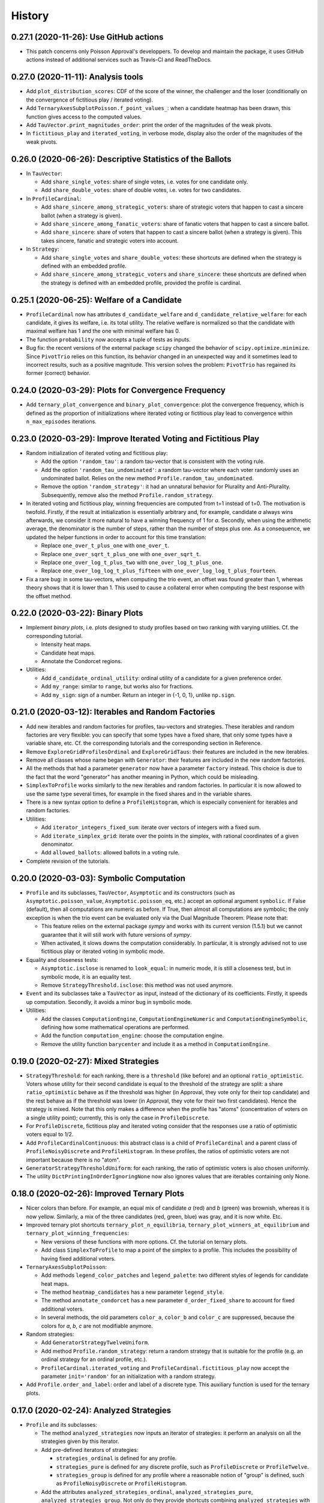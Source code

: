 =======
History
=======

---------------------------------------
0.27.1 (2020-11-26): Use GitHub actions
---------------------------------------

* This patch concerns only Poisson Approval's developpers. To develop and maintain the package, it uses GitHub actions
  instead of additional services such as Travis-CI and ReadTheDocs.

-----------------------------------
0.27.0 (2020-11-11): Analysis tools
-----------------------------------

* Add ``plot_distribution_scores``: CDF of the score of the winner, the challenger and the loser (conditionally
  on the convergence of fictitious play / iterated voting).
* Add ``TernaryAxesSubplotPoisson.f_point_values_``: when a candidate heatmap has been drawn, this function gives
  access to the computed values.
* Add ``TauVector.print_magnitudes_order``: print the order of the magnitudes of the weak pivots.
* In ``fictitious_play`` and ``iterated_voting``, in verbose mode, display also the order of the magnitudes of
  the weak pivots.

----------------------------------------------------------
0.26.0 (2020-06-26): Descriptive Statistics of the Ballots
----------------------------------------------------------

* In ``TauVector``:

  * Add ``share_single_votes``: share of single votes, i.e. votes for one candidate only.
  * Add ``share_double_votes``: share of double votes, i.e. votes for two candidates.

* In ``ProfileCardinal``:

  * Add ``share_sincere_among_strategic_voters``: share of strategic voters that happen to cast a sincere ballot (when
    a strategy is given).
  * Add ``share_sincere_among_fanatic_voters``: share of fanatic voters that happen to cast a sincere ballot.
  * Add ``share_sincere``: share of voters that happen to cast a sincere ballot (when a strategy is given). This
    takes sincere, fanatic and strategic voters into account.

* In ``Strategy``:

  * Add ``share_single_votes`` and ``share_double_votes``: these shortcuts are defined when the strategy
    is defined with an embedded profile.
  * Add ``share_sincere_among_strategic_voters`` and ``share_sincere``: these shortcuts are defined when the strategy
    is defined with an embedded profile, provided the profile is cardinal.

-------------------------------------------
0.25.1 (2020-06-25): Welfare of a Candidate
-------------------------------------------

* ``ProfileCardinal`` now has attributes ``d_candidate_welfare`` and ``d_candidate_relative_welfare``: for each
  candidate, it gives its welfare, i.e. its total utility. The relative welfare is normalized so that the candidate
  with maximal welfare has 1 and the one with minimal welfare has 0.
* The function ``probability`` now accepts a tuple of tests as inputs.
* Bug fix: the recent versions of the external package ``scipy`` changed the behavior of ``scipy.optimize.minimize``.
  Since ``PivotTrio`` relies on this function, its behavior changed in an unexpected way and it sometimes lead to
  incorrect results, such as a positive magnitude. This version solves the problem: ``PivotTrio`` has regained its
  former (correct) behavior.

----------------------------------------------------
0.24.0 (2020-03-29): Plots for Convergence Frequency
----------------------------------------------------

* Add ``ternary_plot_convergence`` and ``binary_plot_convergence``: plot the convergence frequency, which is defined
  as the proportion of initializations where iterated voting or fictitious play lead to convergence within
  ``n_max_episodes`` iterations.

----------------------------------------------------------------
0.23.0 (2020-03-29): Improve Iterated Voting and Fictitious Play
----------------------------------------------------------------

* Random initialization of iterated voting and fictitious play:

  * Add the option ``'random_tau'``: a random tau-vector that is consistent with the voting rule.
  * Add the option ``'random_tau_undominated'``: a random tau-vector where each voter randomly uses an undominated
    ballot. Relies on the new method ``Profile.random_tau_undominated``.
  * Remove the option ``'random_strategy'``: it had an unnatural behavior for Plurality and Anti-Plurality.
    Subsequently, remove also the method ``Profile.random_strategy``.

* In iterated voting and fictitious play, winning frequencies are computed from t=1 instead of t=0. The motivation is
  twofold. Firstly, if the result at initialization is essentially arbitrary and, for example, candidate `a` always
  wins afterwards, we consider it more natural to have a winning frequency of 1 for `a`. Secondly, when using the
  arithmetic average, the denominator is the number of steps, rather than the number of steps plus one. As a
  consequence, we updated the helper functions in order to account for this time translation:

  * Replace ``one_over_t_plus_one`` with ``one_over_t``.
  * Replace ``one_over_sqrt_t_plus_one`` with ``one_over_sqrt_t``.
  * Replace ``one_over_log_t_plus_two`` with ``one_over_log_t_plus_one``.
  * Replace ``one_over_log_log_t_plus_fifteen`` with ``one_over_log_log_t_plus_fourteen``.

* Fix a rare bug: in some tau-vectors, when computing the trio event, an offset was found greater than 1, whereas theory
  shows that it is lower than 1. This used to cause a collateral error when computing the best response with the
  offset method.

---------------------------------
0.22.0 (2020-03-22): Binary Plots
---------------------------------

* Implement *binary plots*, i.e. plots designed to study profiles based on two ranking with varying utilities. Cf. the
  corresponding tutorial.

  * Intensity heat maps.
  * Candidate heat maps.
  * Annotate the Condorcet regions.

* Utilities:

  * Add ``d_candidate_ordinal_utility``: ordinal utility of a candidate for a given preference order.
  * Add ``my_range``: similar to ``range``, but works also for fractions.
  * Add ``my_sign``: sign of a number. Return an integer in {-1, 0, 1}, unlike ``np.sign``.

---------------------------------------------------
0.21.0 (2020-03-12): Iterables and Random Factories
---------------------------------------------------

* Add new iterables and random factories for profiles, tau-vectors and strategies. These iterables and random factories
  are very flexible: you can specify that some types have a fixed share, that only some types have a variable share,
  etc. Cf. the corresponding tutorials and the corresponding section in Reference.
* Remove ``ExploreGridProfilesOrdinal`` and ``ExploreGridTaus``: their features are included in the new iterables.
* Remove all classes whose name began with ``Generator``: their features are included in the new random factories.
* All the methods that had a parameter ``generator`` now have a parameter ``factory`` instead. This choice is due to
  the fact that the word "generator" has another meaning in Python, which could be misleading.
* ``SimplexToProfile`` works similarly to the new iterables and random factories. In particular it is now allowed to
  use the same type several times, for example in the fixed shares and in the variable shares.
* There is a new syntax option to define a ``ProfileHistogram``, which is especially convenient for
  iterables and random factories.
* Utilities:

  * Add ``iterator_integers_fixed_sum``: iterate over vectors of integers with a fixed sum.
  * Add ``iterate_simplex_grid``: iterate over the points in the simplex, with rational coordinates of a given
    denominator.
  * Add ``allowed_ballots``: allowed ballots in a voting rule.

* Complete revision of the tutorials.

-----------------------------------------
0.20.0 (2020-03-03): Symbolic Computation
-----------------------------------------

* ``Profile`` and its subclasses, ``TauVector``, ``Asymptotic`` and its constructors (such as
  ``Asymptotic.poisson_value``, ``Asymptotic.poisson_eq``, etc.) accept an optional argument ``symbolic``. If False
  (default), then all computations are numeric as before. If True, then almost all computations are symbolic; the
  only exception is when the trio event can be evaluated only via the Dual Magnitude Theorem. Please note that:

  * This feature relies on the external package `sympy` and works with its current version (1.5.1) but we cannot
    guarantee that it will still work with future versions of `sympy`.
  * When activated, it slows downs the computation considerably. In particular, it is strongly advised not to use
    fictitious play or iterated voting in symbolic mode.

* Equality and closeness tests:

  * ``Asymptotic.isclose`` is renamed to ``look_equal``: in numeric mode, it is still a closeness test, but in
    symbolic mode, it is an equality test.
  * Remove ``StrategyThreshold.isclose``: this method was not used anymore.

* ``Event`` and its subclasses take a ``TauVector`` as input, instead of the dictionary of its coefficients. Firstly, it
  speeds up computation. Secondly, it avoids a minor bug in symbolic mode.

* Utilities:

  * Add the classes ``ComputationEngine``, ``ComputationEngineNumeric`` and ``ComputationEngineSymbolic``, defining
    how some mathematical operations are performed.
  * Add the function ``computation_engine``: choose the computation engine.
  * Remove the utility function ``barycenter`` and include it as a method in ``ComputationEngine``.

-------------------------------------
0.19.0 (2020-02-27): Mixed Strategies
-------------------------------------

* ``StrategyThreshold``: for each ranking, there is a ``threshold`` (like before) and an optional ``ratio_optimistic``.
  Voters whose utility for their second candidate is equal to the threshold of the strategy are split: a share
  ``ratio_optimistic`` behave as if the threshold was higher (in Approval, they vote only for their top candidate)
  and the rest behave as if the threshold was lower (in Approval, they vote for their two first candidates). Hence the
  strategy is mixed. Note that this only makes a difference when the profile has "atoms" (concentration of voters on a
  single utility point); currently, this is only the case in ``ProfileDiscrete``.
* For ``ProfileDiscrete``, fictitious play and iterated voting consider that the responses use a ratio of optimistic
  voters equal to 1/2.
* Add ``ProfileCardinalContinuous``: this abstract class is a child of ``ProfileCardinal`` and a parent class
  of ``ProfileNoisyDiscrete`` and ``ProfileHistogram``. In these profiles, the ratios of optimistic voters are not
  important because there is no "atom".
* ``GeneratorStrategyThresholdUniform``: for each ranking, the ratio of optimistic voters is also chosen uniformly.
* The utility ``DictPrintingInOrderIgnoringNone`` now also ignores values that are iterables containing only None.

-------------------------------------------
0.18.0 (2020-02-26): Improved Ternary Plots
-------------------------------------------

* Nicer colors than before. For example, an equal mix of candidate `a` (red) and `b` (green) was brownish, whereas it
  is now yellow. Similarly, a mix of the three candidates (red, green, blue) was gray, and it is now white. Etc.
* Improved ternary plot shortcuts ``ternary_plot_n_equilibria``, ``ternary_plot_winners_at_equilibrium`` and
  ``ternary_plot_winning_frequencies``:

  * New versions of these functions with more options. Cf. the tutorial on ternary plots.
  * Add class ``SimplexToProfile`` to map a point of the simplex to a profile. This includes the possibility of
    having fixed additional voters.

* ``TernaryAxesSubplotPoisson``:

  * Add methods ``legend_color_patches`` and ``legend_palette``: two different styles of legends for candidate
    heat maps.
  * The method ``heatmap_candidates`` has a new parameter ``legend_style``.
  * The method ``annotate_condorcet`` has a new parameter ``d_order_fixed_share`` to account for fixed additional
    voters.
  * In several methods, the old parameters ``color_a``, ``color_b`` and ``color_c`` are suppressed, because
    the colors for `a`, `b`, `c` are not modifiable anymore.

* Random strategies:

  * Add ``GeneratorStrategyTwelveUniform``.
  * Add method ``Profile.random_strategy``: return a random strategy that is suitable for the profile (e.g. an ordinal
    strategy for an ordinal profile, etc.).
  * ``ProfileCardinal.iterated_voting`` and ``ProfileCardinal.fictitious_play`` now accept the parameter
    ``init='random'`` for an initialization with a random strategy.

* Add ``Profile.order_and_label``: order and label of a discrete type. This auxiliary function is used for the ternary
  plots.

----------------------------------------
0.17.0 (2020-02-24): Analyzed Strategies
----------------------------------------

* ``Profile`` and its subclasses:

  * The method ``analyzed_strategies`` now inputs an iterator of strategies: it perform an analysis on all the
    strategies given by this iterator.
  * Add pre-defined iterators of strategies:

    * ``strategies_ordinal`` is defined for any profile.
    * ``strategies_pure`` is defined for any discrete profile, such as ``ProfileDiscrete`` or ``ProfileTwelve``.
    * ``strategies_group`` is defined for any profile where a reasonable notion of "group" is defined, such as
      ``ProfileNoisyDiscrete`` or ``ProfileHistogram``.

  * Add the attributes ``analyzed_strategies_ordinal``, ``analyzed_strategies_pure``, ``analyzed_strategies_group``.
    Not only do they provide shortcuts combining ``analyzed_strategies`` with the relevant iterator, but they also have
    the added value of being cached properties: if the user accesses the same attribute several times, it is only
    computed once.

  * Remove the attribute ``winners_at_equilibrium``. Instead, the corresponding attribute is added to the class
    ``AnalyzedStrategies``. This gives more flexibility because it is defined for any ``AnalyzedStrategies`` object.

* The consequences on ternary plots are temporary and are likely to change in the near future, with a new release
  focusing on improved ternary plots.

  * ``ternary_plot_winners_at_equilibrium`` becomes ``ternary_plot_winners_at_equilibrium_ordinal``.
  * ``ternary_plot_n_bloc_equilibria`` becomes ``ternary_plot_n_equilibria_ordinal``.

* ``Strategy.deepcopy_with_attached_profile`` now also copies the voting rule of the given profile.

-------------------------------------------------------------------------
0.16.1 (2020-02-24): More Flexible Initialization of ProfileNoisyDiscrete
-------------------------------------------------------------------------

* ``ProfileNoisyDiscrete``: add a parameter ``noise`` that enables not to mention explicitly the value of the noise for
  each group of voters. This is especially convenient in the quite common case where all groups of voters have the
  same noise.

-----------------------------------------
0.16.0 (2020-02-22): ProfileNoisyDiscrete
-----------------------------------------

* Add ``ProfileNoisyDiscrete``: a profile with a discrete distribution of voters, with noise.

--------------------------------
0.15.0 (2020-02-20): Weak Orders
--------------------------------

* Implement weak orders:

  * ``Profile`` now has attributes ``d_weak_order_share``, ``support_in_weak_orders``, ``contains_weak_orders``,
    ``contains_rankings``, ``d_ballot_weak_voters_sincere``, ``d_ballot_weak_voters_fanatic``.
  * Subclasses of Profile have a parameter ``d_weak_order_share``.
  * Remove methods ``ProfileOrdinal.support`` and ``ProfileOrdinal.is_generic``: with the presence of weak orders,
    their names had become misleading, whereas ``support_in_rankings`` and ``is_generic_in_ranking`` is non-ambiguous.
  * ``TernaryAxesSubplotPoisson.annotate_condorcet`` now also works with weak orders. However, it may not work on
    all distributions because it relies on the external package `shapely`. If there are only rankings, it should still
    work anyway.
  * Add utilities ``is_weak_order``, ``is_lover``, ``is_hater``, ``sort_weak_order``.

* Add shortcut functions for some common ternary plots:

  * ``ternary_plot_n_bloc_equilibria``: number of bloc equilibria.
  * ``ternary_plot_winners_at_equilibrium``: winners at equilibrium.
  * ``ternary_plot_winning_frequencies``: winning frequencies in fictitious play.

* Methods ``ProfileCardinal.iterated_voting`` and ``ProfileCardinal.fictitious_play`` have a new parameter
  ``winning_frequency_update_ratio``, indicating how the winning frequencies are computed in case of non-convergence.
  Note however that in case of convergence to a periodical orbit (for iterated voting), it remains the arithmetic
  average anyway.

* Add utility ``my_division``: division of two numbers, trying to be exact if it is reasonable.

---------------------------------------------------------------------------------
0.14.0 (2020-02-16): Flexible Initialization of Iterated Voting / Fictitious Play
---------------------------------------------------------------------------------

* Instead of a parameter ``strategy_ini``, the methods ``ProfileCardinal.iterated_voting`` and
  ``ProfileCardinal.fictitious_play`` now have a parameter ``init`` that can be either a strategy (like before), or a
  tau-vector, or a string ``'sincere'`` or ``'fanatic'``.

----------------------------------
0.13.0 (2020-02-16): Ternary Plots
----------------------------------

* Draw plots on the simplex where points have 3 coordinates summing to 1. Cf. the corresponding tutorial.

  * Intensity heat maps.
  * Candidate heat maps.
  * Annotate the Condorcet regions.

* Add ``Profile.winners_at_equilibrium``: for the classes of profile that have a method ``analyzed_strategies``,
  give the set of winners at equilibrium.

-----------------------------------------------------------------
0.12.0 (2020-02-09): GeneratorProfileHistogramSinglePeakedUniform
-----------------------------------------------------------------

* Add ``GeneratorProfileHistogramSinglePeakedUniform``: a generator of single-peaked histogram-profiles following
  the uniform distribution.
* Add examples of functions to be used as update ratios for ``ProfileCardinal.fictitious_play``:
  ``one_over_t_plus_one``, ``one_over_sqrt_t_plus_one``, ``one_over_log_t_plus_two``,
  ``one_over_log_log_t_plus_fifteen``.

-----------------------------------------------------------------------------
0.11.0 (2020-02-09): Winning frequencies in iterated voting / fictitious play
-----------------------------------------------------------------------------

* ``ProfileCardinal.iterated_voting`` and ``ProfileCardinal.fictitious_play`` now also output the winning frequency of
  each candidate (limit frequency in case of convergence, frequency over the history otherwise).
* New utilities:

  * Add ``candidates_to_d_candidate_probability``: convert a set of candidates to a dictionary of probabilities (random
    tie-break)
  * Add ``candidates_to_probabilities``: convert a set of candidates to an array of probabilities (random tie-break).
  * Add ``array_to_d_candidate_value``: convert an array to a dictionary of candidates and values.
  * Add ``d_candidate_value_to_array``: convert a dictionary of candidates and values to an array.

--------------------------------------------------------
0.10.0 (2020-02-09): ProfileDiscrete.analyzed_strategies
--------------------------------------------------------

* Implement ``ProfileDiscrete.analyzed_strategies``: exhaustive analysis of all pure strategies of the profile.

------------------------------------------------
0.9.0 (2020-02-09): Plurality and Anti-plurality
------------------------------------------------

* Implement Plurality and Anti-plurality (cf. the corresponding tutorial).
* Python 3.5 is not officially supported anymore. However, in practice, the package should still essentially work with
  Python 3.5, the only notable difference being the order in which the dictionaries are printed.
* New utilities:

  * Add ``ballot_two``: ballot for the second candidate of a ranking (used for Plurality).
  * Add ``ballot_one_three``: ballot against the second candidate of a ranking (used for Anti-plurality).
  * Add ``ballot_low_u`` and ``ballot_high_u``: the ballot chosen by the voters who have a low (resp. high) utility
    for their middle candidate, depending on the voting rule.
  * Add ``product_dict``: Cartesian product for a dictionary of iterables.
  * Add ``DictPrintingInOrderIgnoringNone``: dictionary that prints in the order of the keys, ignoring value None.
  * In the ``UtilCache`` module, add ``property_deleting_cache``: define a property that deletes the cache when set or
    deleted. This is used for parameters like ``ratio_sincere``, ``voting_rule``, etc.

-----------------------------------------------------------------
0.8.1 (2020-02-04): Better Handling of Edge Cases in BestResponse
-----------------------------------------------------------------

* ``BestResponse``: the focus of this release is to correct rare bugs that used to happen when some offsets are very
  close to 1.

  * API change: ``BestResponse`` now takes as parameters the tau-vector and the ranking, instead of all the events
    that are used for the computation.
  * Exchanged the justifications ``'Easy vs difficult pivot'`` and ``'Difficult vs easy pivot'`` (their usages
    were switched, even if the result itself was correct).
  * Use the asymptotic method only when there are two consecutive zeros in the "compass diagram" of the tau-vector
    (instead of: whenever it gives a result). The motivation is that the asymptotic method may rely on events that rely
    more on numerical approximation than the limit pivot theorem approach.
  * To determine whether pivots are easy or difficult, we rely on expected scores in the duo events, instead of the
    pseudo-offsets of the trio. The motivation is that in some cases, the trio is computed with a numerical optimizer
    that relies more on numerical approximation than the duo events, which use only basic operations like addition,
    multiplication, etc. In the rare cases where the two methods differ, the latter is thus more reliable.
  * Add a sub-algorithm of the "Offset method", called "Offset method with trio
    approximation correction". This is used in some rare cases where both pivots are difficult, but the numeric
    approximations of the trio event lead to an offset that is equal or even slightly greater than 1 (which is abnormal
    and leads to infinite geometric sums). In those cases, we now consider that the offset is lower and infinitely close
    to 1.
  * Corrected a bug in the asymptotic method that could happen when the two personalized pivots had very close
    magnitudes. This uses the correction of ``Asymptotic.limit`` mentioned below.

* ``TauVector``: added the attribute ``has_two_consecutive_zeros``.

* ``Event``: now computes the pseudo-offsets, e.g. ``psi_a``, ``psi_ab``, etc.

* ``Asymptotic``: handles some edge cases more nicely.

  * ``__str__`` displays a coefficient as 0, 1 or -1 only if it is equal to that value. Close is not enough.
  * ``limit`` does not use closeness to 0. It is not its role to decide what coefficients are negligible in the context.
    Only operations like multiplication are allowed to use closeness: for example, if ``mu_1`` and ``- mu_2`` are
    relatively close, the multiplication operator is allowed to decide that ``mu_1 + mu_2`` is equal to 0.
  * In multiplication, when the two magnitudes are close, the resulting magnitude is now always equal to the maximum.
    The same applies for the resulting `nu` when the `nu`'s are also equal.

* ``cached_property``: corrected a bug. In the case of nested cached properties, the inner one was sometimes not
  recorded in cache. It did not lead to incorrect results but slowed down the program.

----------------------------------
0.8.0 (2020-01-30): Fanatic voters
----------------------------------

* Implement the notion of fanatic voting, a variant of sincere voting: a given ratio of voters vote for their top
  candidate only. This is implemented for all subclasses of ``Profile``.
* The utility ``barycenter`` now accepts iterables.
* Corrected bug: ``Profile.standardized_version`` now takes into account the auxiliary parameters like
  ``ratio_sincere``, ``well_informed_voters``, etc.

-----------------------------------
0.7.0 (2020-01-30): ProfileDiscrete
-----------------------------------

* Add ``ProfileDiscrete``: a profile with a discrete distribution of voters.
* Subclasses of ``Profile``: better handling of the additional parameters like ``well_informed_voters`` or
  ``ratio_sincere``. In the conversions to string (``str`` or ``repr``), they are now mentioned. They are also used in
  the equality tests between two profiles.

-----------------------------------
0.6.0 (2020-01-29): Fictitious Play
-----------------------------------

* Implement ``ProfileCardinal.fictitious_play``, where the update ratios of the perceived tau-vector and the actual
  tau-vector can be functions of the time. It is also faster that ``ProfileCardinal.iterated_voting``, but can
  not detect cycles (only convergence).
* ``ProfileCardinal.iterated_voting_taus`` is renamed to ``ProfileCardinal.iterated_voting``. It has been generalized
  by implementing a notion of perceived tau-vector, like for ``ProfileCardinal.fictitious_play``. The syntax has been
  modified in consequence.
* ``ProfileCardinal.iterated_voting_strategies`` is deprecated and suppressed.
* Iterated voting and fictitious play do not need a ``StrategyThreshold`` as initial strategy, but any strategy that is
  consistent with the profile subclass. For example, with ``ProfileTwelve``, you can use a ``StrategyTwelve``.
* ``Strategy.profile`` is now a property that can be reassigned after the creation of the object.
* Add ``Strategy.deepcopy_with_attached_profile``: make a deep copy and attach a given profile.
* Add the utility ``to_callable``: convert an object to a callable (making it a constant function if it is not
  callable already).

----------------------------------------------------------
0.5.1 (2020-01-18): Configure Codecov and Improve Coverage
----------------------------------------------------------

* Configure Codecov.
* Reach 100% coverage for this version.

----------------------------------------------------------------------------
0.5.0 (2020-01-11): Sincere Voting and Progressive Update in Iterated Voting
----------------------------------------------------------------------------

* In iterated voting, implement the possibility to move only *progressively* towards the best response:

  * Add ``ProfileCardinal.iterated_voting_taus``: at each iteration, a given ratio of voters update their ballot.
  * Replace the former method ``ProfileCardinal.iterated_voting`` by ``ProfileCardinal.iterated_voting_strategies``:
    as in former versions, at each iteration, the threshold utility of each ranking's strategy is moved in the
    direction of the best response's threshold utility. The method now returns a cycle of tau-vectors and the
    corresponding cycle of best response strategies, in order to be consistent with
    ``ProfileCardinal.iterated_voting_taus``.
  * Add the utility ``barycenter``: compute a barycenter while respecting the type of one input if the other input has
    weight 0.
  * Accelerate the algorithm used in iterated voting.

* In ``ProfileCardinal``, add the possibility of partial sincere voting:

  * Add parameter ``ratio_sincere``: ratio of sincere voters.
  * Add property ``tau_sincere``: the tau-vector if all voters vote sincerely.
  * The former method ``tau`` is renamed ``tau_strategic``: the tau_vector if all voters vote strategically.
  * The new method ``tau`` takes both sincere and strategic voting into account.
  * The method ``is_equilibrium`` has a new implementation to take this feature into account.

* Add ``TauVector.isclose``: whether the tau-vector is close to another tau-vector (in the sense of
  ``math.isclose``). This method is used by the new version of ``ProfileCardinal.is_equilibrium``.

* Add ``Profile.best_responses_to_strategy``: convert a dictionary of best responses to a ``StrategyThreshold`` that
  mentions only the rankings that are present in the profile.

* In random generators of profiles (``GeneratorProfileOrdinalUniform``, ``GeneratorProfileOrdinalGridUniform``,
  ``GeneratorProfileOrdinalVariations``, ``GeneratorProfileHistogramUniform``): instead of having explicit arguments
  like ``well_informed_voters`` or ``ratio_sincere``, there are ``**kwargs`` that are directly passed to the
  ``__init__`` of the relevant Profile subclass.

* Update the tutorials with these new features.

----------------------------------------------
0.4.0 (2020-01-08): Add ``image_distribution``
----------------------------------------------

* Add ``image_distribution``: estimate the distribution of ``f(something)`` for a random ``something``.
* Update the tutorial on mass simulations with this new feature.

-----------------------------------------
0.3.0 (2020-01-08): New Random Generators
-----------------------------------------

* Add new random generators:

  * ``GeneratorExamples``: run another generator until the generated object meets a given test.
  * ``GeneratorStrategyOrdinalUniform``: draw a StrategyOrdinal uniformly.
  * ``GeneratorProfileOrdinalGridUniform``: draw a ProfileOrdinal uniformly on a grid of rational numbers.
  * ``GeneratorTauVectorGridUniform``: draw a TauVector uniformly on a grid of rational numbers.

* Utilities:

  * Add ``rand_integers_fixed_sum``: draw an array of integers with a given sum.
  * Add ``rand_simplex_grid``: draw a random point in the simplex, with rational coordinates of a given denominator.
  * Update ``probability``: allow for a tuple of generators.

* Tutorials:

  * Add a tutorial on asymptotic developments.
  * Update the tutorial on mass simulations with the new features.

------------------------------------------
0.2.1 (2020-01-05): Fix Deployment on PyPI
------------------------------------------

* Relaunch deployment.

--------------------------------------------------------------
0.2.0 (2020-01-05): Add Tutorials + Various Minor Improvements
--------------------------------------------------------------

* Add ``GeneratorProfileStrategyThreshold``.
* Add ``ProfileHistogram.plot_cdf``.
* Modify ``masks_distribution``: remove the trailing zeros. This has the same impact on
  ``ProfileOrdinal.distribution_equilibria``.
* Modify ``NiceStatsProfileOrdinal.plot_cutoff``: center the textual indications.
* Replace all notations ``r`` with ``profile`` and ``sigma`` with ``strategy``.
* Add tutorials.

-----------------------------------------------------------------
0.1.1 (2019-12-24): Convert all the Documentation to NumPy Format
-----------------------------------------------------------------

* Convert all the documentation to NumPy format, making it more readable in plain text.

-----------------------------------------
0.1.0 (2019-12-20): First release on PyPI
-----------------------------------------

* First release on PyPI.
* Implement only the case of 3 candidates.
* Deal with ordinal or cardinal profiles.
* Compute the asymptotic developments of the probability of pivot events when the number of players tends to infinity.
* Compute the best response to a given tau-vector.
* Explore automatically a grid of ordinal profiles or a grid of tau-vectors.
* Perform Monte-Carlo experiments on profiles or tau-vectors.

